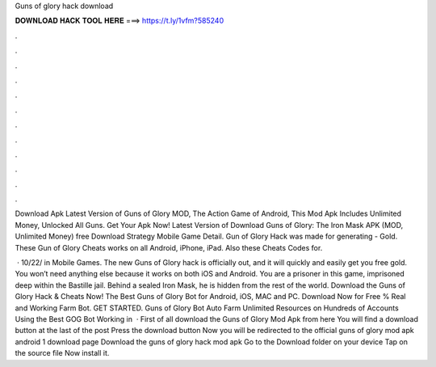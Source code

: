 Guns of glory hack download



𝐃𝐎𝐖𝐍𝐋𝐎𝐀𝐃 𝐇𝐀𝐂𝐊 𝐓𝐎𝐎𝐋 𝐇𝐄𝐑𝐄 ===> https://t.ly/1vfm?585240



.



.



.



.



.



.



.



.



.



.



.



.

Download Apk Latest Version of Guns of Glory MOD, The Action Game of Android, This Mod Apk Includes Unlimited Money, Unlocked All Guns. Get Your Apk Now! Latest Version of Download Guns of Glory: The Iron Mask APK (MOD, Unlimited Money) free Download Strategy Mobile Game Detail. Gun of Glory Hack was made for generating - Gold. These Gun of Glory Cheats works on all Android, iPhone, iPad. Also these Cheats Codes for.

 · 10/22/ in Mobile Games. The new Guns of Glory hack is officially out, and it will quickly and easily get you free gold. You won’t need anything else because it works on both iOS and Android. You are a prisoner in this game, imprisoned deep within the Bastille jail. Behind a sealed Iron Mask, he is hidden from the rest of the world. Download the Guns of Glory Hack & Cheats Now! The Best Guns of Glory Bot for Android, iOS, MAC and PC. Download Now for Free % Real and Working Farm Bot. GET STARTED. Guns of Glory Bot Auto Farm Unlimited Resources on Hundreds of Accounts Using the Best GOG Bot Working in   · First of all download the Guns of Glory Mod Apk from here You will find a download button at the last of the post Press the download button Now you will be redirected to the official guns of glory mod apk android 1 download page Download the guns of glory hack mod apk Go to the Download folder on your device Tap on the source file Now install it.
